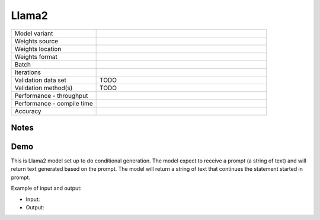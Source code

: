 .. _Llama2:

Llama2
======

.. list-table::
   :widths: 25 50
   :header-rows: 0

   * - Model variant
     -
   * - Weights source
     -
   * - Weights location
     -
   * - Weights format
     -
   * - Batch
     -
   * - Iterations
     -
   * - Validation data set
     - TODO
   * - Validation method(s)
     - TODO
   * - Performance - throughput
     -
   * - Performance - compile time
     -
   * - Accuracy
     -

Notes
-----


Demo
----
This is Llama2 model set up to do conditional generation.
The model expect to receive a prompt (a string of text) and will return text generated based on the prompt.
The model will return a string of text that continues the statement started in prompt.




Example of input and output:

* Input:




* Output:
